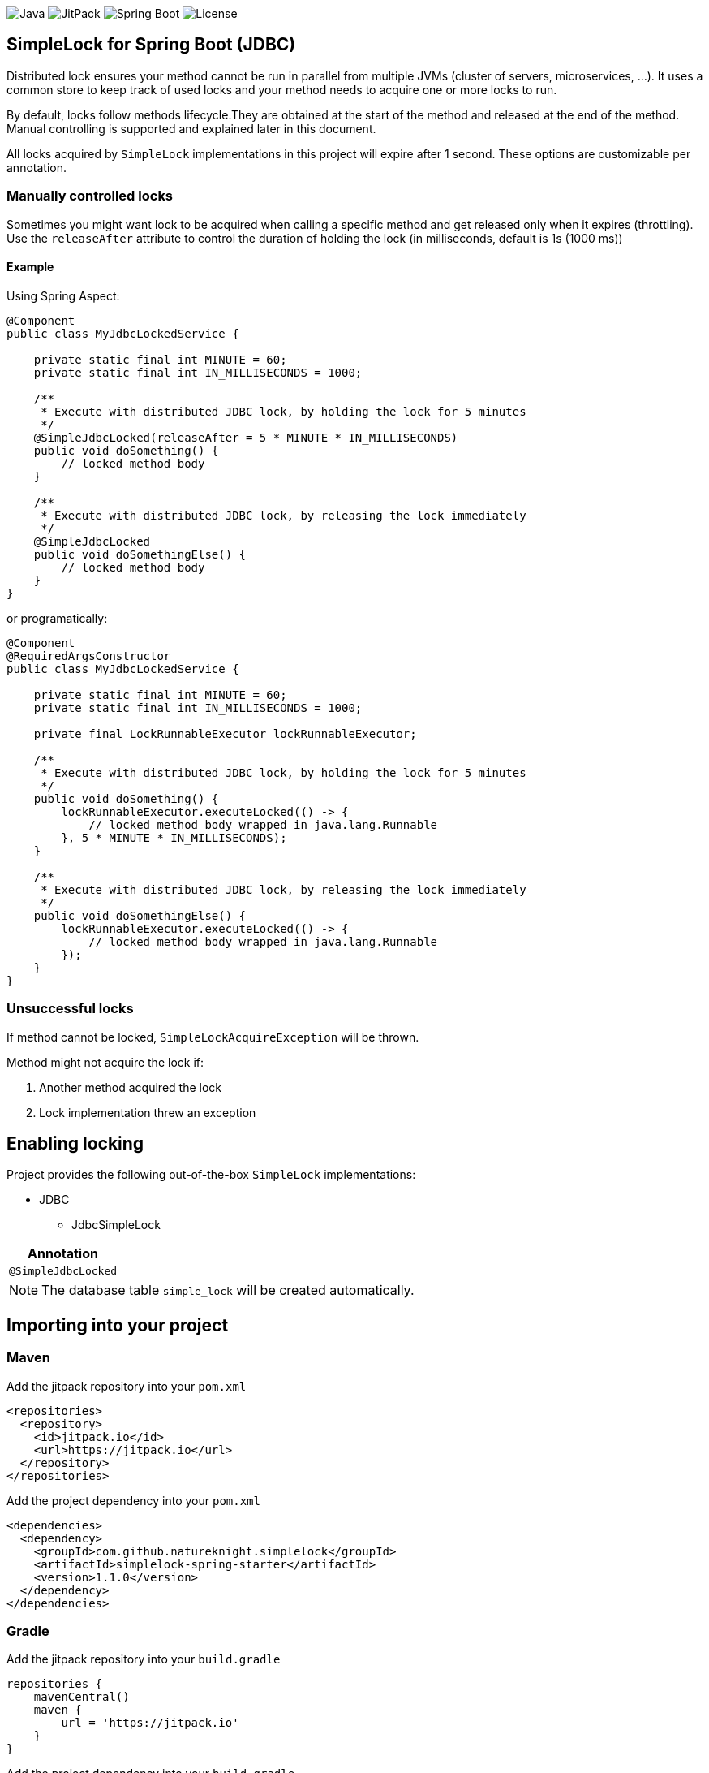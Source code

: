 image:https://img.shields.io/badge/Java-11%2B-ED8B00?style=for-the-badge&labelColor=ED8B00&logo=java&color=808080[Java]
image:https://img.shields.io/jitpack/v/github/Natureknight/SimpleLock?style=for-the-badge&labelColor=007ec5&color=808080&logo=Git&logoColor=white[JitPack]
image:https://img.shields.io/badge/Spring%20Boot-2.7.5-ED8B00?style=for-the-badge&labelColor=6db33f&color=808080&logo=Spring%20Boot&logoColor=white[Spring Boot]
image:https://img.shields.io/github/license/Natureknight/SimpleLock?style=for-the-badge&color=808080&logo=Open%20Source%20Initiative&logoColor=white[License]

== SimpleLock for Spring Boot (JDBC)

Distributed lock ensures your method cannot be run in parallel from multiple JVMs (cluster of servers, microservices, ...).
It uses a common store to keep track of used locks and your method needs to acquire one or more locks to run.

By default, locks follow methods lifecycle.They are obtained at the start of the method and released at the end of the method.
Manual controlling is supported and explained later in this document.

All locks acquired by `SimpleLock` implementations in this project will expire after 1 second.
These options are customizable per annotation.

=== Manually controlled locks

Sometimes you might want lock to be acquired when calling a specific method and get released only when it expires (throttling).
Use the `releaseAfter` attribute to control the duration of holding the lock (in milliseconds, default is 1s (1000 ms))

==== Example

Using Spring Aspect:

[source,java]
----
@Component
public class MyJdbcLockedService {

    private static final int MINUTE = 60;
    private static final int IN_MILLISECONDS = 1000;

    /**
     * Execute with distributed JDBC lock, by holding the lock for 5 minutes
     */
    @SimpleJdbcLocked(releaseAfter = 5 * MINUTE * IN_MILLISECONDS)
    public void doSomething() {
        // locked method body
    }

    /**
     * Execute with distributed JDBC lock, by releasing the lock immediately
     */
    @SimpleJdbcLocked
    public void doSomethingElse() {
        // locked method body
    }
}
----

or programatically:

[source,java]
----
@Component
@RequiredArgsConstructor
public class MyJdbcLockedService {

    private static final int MINUTE = 60;
    private static final int IN_MILLISECONDS = 1000;

    private final LockRunnableExecutor lockRunnableExecutor;

    /**
     * Execute with distributed JDBC lock, by holding the lock for 5 minutes
     */
    public void doSomething() {
        lockRunnableExecutor.executeLocked(() -> {
            // locked method body wrapped in java.lang.Runnable
        }, 5 * MINUTE * IN_MILLISECONDS);
    }

    /**
     * Execute with distributed JDBC lock, by releasing the lock immediately
     */
    public void doSomethingElse() {
        lockRunnableExecutor.executeLocked(() -> {
            // locked method body wrapped in java.lang.Runnable
        });
    }
}
----

=== Unsuccessful locks

If method cannot be locked, `SimpleLockAcquireException` will be thrown.

Method might not acquire the lock if:

. Another method acquired the lock
. Lock implementation threw an exception

== Enabling locking

Project provides the following out-of-the-box `SimpleLock` implementations:

* JDBC
- JdbcSimpleLock

|===
|Annotation

|`@SimpleJdbcLocked`
|===

[NOTE]
====
The database table `simple_lock` will be created automatically.
====

== Importing into your project

=== Maven

Add the jitpack repository into your `pom.xml`
[source,xml]
----
<repositories>
  <repository>
    <id>jitpack.io</id>
    <url>https://jitpack.io</url>
  </repository>
</repositories>
----

Add the project dependency into your `pom.xml`
[source,xml]
----
<dependencies>
  <dependency>
    <groupId>com.github.natureknight.simplelock</groupId>
    <artifactId>simplelock-spring-starter</artifactId>
    <version>1.1.0</version>
  </dependency>
</dependencies>
----

=== Gradle

Add the jitpack repository into your `build.gradle`
[source,groovy]
----
repositories {
    mavenCentral()
    maven {
        url = 'https://jitpack.io'
    }
}
----

Add the project dependency into your `build.gradle`
[source,groovy]
----
implementation('com.github.natureknight.simplelock:simplelock-spring-starter:1.1.0')
----

=== Compatibility

|===
|Version |Spring Boot version

|1.+
|2.5.+

|===

== Customization

If you want to use custom lock implementations, simply implement `com.stanislav.simplelock.api.SimpleLock` interface and register it in a configuration.
You can also create an alias for your lock, so you don't have to specify `@SimpleJdbcLocked` type field.

== Changelog

=== 1.1.0

- Release version
